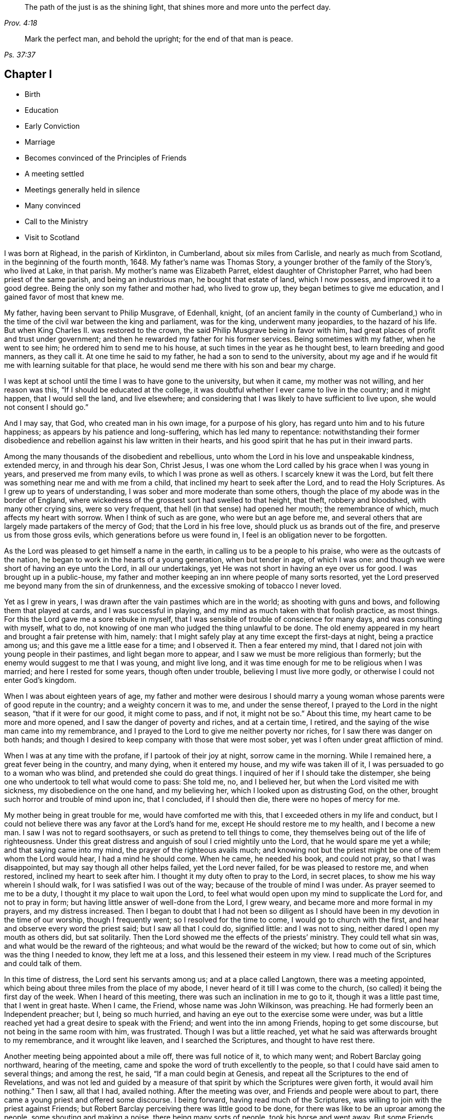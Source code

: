 [quote.epigraph, , Prov. 4:18]
____
The path of the just is as the shining light,
that shines more and more unto the perfect day.
____

[quote.epigraph, , Ps. 37:37]
____
Mark the perfect man, and behold the upright; for the end of that man is peace.
____

== Chapter I

[.chapter-synopsis]
* Birth
* Education
* Early Conviction
* Marriage
* Becomes convinced of the Principles of Friends
* A meeting settled
* Meetings generally held in silence
* Many convinced
* Call to the Ministry
* Visit to Scotland

I was born at Righead, in the parish of Kirklinton, in Cumberland,
about six miles from Carlisle, and nearly as much from Scotland,
in the beginning of the fourth month, 1648.
My father`'s name was Thomas Story, a younger brother of the family of the Story`'s,
who lived at Lake, in that parish.
My mother`'s name was Elizabeth Parret, eldest daughter of Christopher Parret,
who had been priest of the same parish, and being an industrious man,
he bought that estate of land, which I now possess, and improved it to a good degree.
Being the only son my father and mother had, who lived to grow up,
they began betimes to give me education, and I gained favor of most that knew me.

My father, having been servant to Philip Musgrave, of Edenhall, knight,
(of an ancient family in the county of Cumberland,) who
in the time of the civil war between the king and parliament,
was for the king, underwent many jeopardies, to the hazard of his life.
But when King Charles II. was restored to the crown,
the said Philip Musgrave being in favor with him,
had great places of profit and trust under government;
and then he rewarded my father for his former services.
Being sometimes with my father, when he went to see him;
he ordered him to send me to his house, at such times in the year as he thought best,
to learn breeding and good manners, as they call it.
At one time he said to my father, he had a son to send to the university,
about my age and if he would fit me with learning suitable for that place,
he would send me there with his son and bear my charge.

I was kept at school until the time I was to have gone to the university,
but when it came, my mother was not willing, and her reason was this,
"`If I should be educated at the college,
it was doubtful whether I ever came to live in the country; and it might happen,
that I would sell the land, and live elsewhere;
and considering that I was likely to have sufficient to live upon,
she would not consent I should go.`"

And I may say, that God, who created man in his own image, for a purpose of his glory,
has regard unto him and to his future happiness;
as appears by his patience and long-suffering, which has led many to repentance:
notwithstanding their former disobedience and rebellion
against his law written in their hearts,
and his good spirit that he has put in their inward parts.

Among the many thousands of the disobedient and rebellious,
unto whom the Lord in his love and unspeakable kindness, extended mercy,
in and through his dear Son, Christ Jesus,
I was one whom the Lord called by his grace when I was young in years,
and preserved me from many evils, to which I was prone as well as others.
I scarcely knew it was the Lord,
but felt there was something near me and with me from a child,
that inclined my heart to seek after the Lord, and to read the Holy Scriptures.
As I grew up to years of understanding, I was sober and more moderate than some others,
though the place of my abode was in the border of England,
where wickedness of the grossest sort had swelled to that height, that theft,
robbery and bloodshed, with many other crying sins, were so very frequent,
that hell (in that sense) had opened her mouth; the remembrance of which,
much affects my heart with sorrow.
When I think of such as are gone, who were but an age before me,
and several others that are largely made partakers of the mercy of God;
that the Lord in his free love, should pluck us as brands out of the fire,
and preserve us from those gross evils, which generations before us were found in,
I feel is an obligation never to be forgotten.

As the Lord was pleased to get himself a name in the earth,
in calling us to be a people to his praise, who were as the outcasts of the nation,
he began to work in the hearts of a young generation, when but tender in age,
of which I was one: and though we were short of having an eye unto the Lord,
in all our undertakings, yet He was not short in having an eye over us for good.
I was brought up in a public-house,
my father and mother keeping an inn where people of many sorts resorted,
yet the Lord preserved me beyond many from the sin of drunkenness,
and the excessive smoking of tobacco I never loved.

Yet as I grew in years, I was drawn after the vain pastimes which are in the world;
as shooting with guns and bows, and following them that played at cards,
and I was successful in playing, and my mind as much taken with that foolish practice,
as most things.
For this the Lord gave me a sore rebuke in myself,
that I was sensible of trouble of conscience for many days,
and was consulting with myself, what to do,
not knowing of one man who judged the thing unlawful to be done.
The old enemy appeared in my heart and brought a fair pretense with him, namely:
that I might safely play at any time except the first-days at night,
being a practice among us; and this gave me a little ease for a time;
and I observed it.
Then a fear entered my mind, that I dared not join with young people in their pastimes,
and light began more to appear, and I saw we must be more religious than formerly;
but the enemy would suggest to me that I was young, and might live long,
and it was time enough for me to be religious when I was married;
and here I rested for some years, though often under trouble,
believing I must live more godly, or otherwise I could not enter God`'s kingdom.

When I was about eighteen years of age,
my father and mother were desirous I should marry a young
woman whose parents were of good repute in the country;
and a weighty concern it was to me, and under the sense thereof,
I prayed to the Lord in the night season, "`that if it were for our good,
it might come to pass, and if not, it might not be so.`"
About this time, my heart came to be more and more opened,
and I saw the danger of poverty and riches, and at a certain time, I retired,
and the saying of the wise man came into my remembrance,
and I prayed to the Lord to give me neither poverty nor riches,
for I saw there was danger on both hands;
and though I desired to keep company with those that were most sober,
yet was I often under great affliction of mind.

When I was at any time with the profane, if I partook of their joy at night,
sorrow came in the morning.
While I remained here, a great fever being in the country, and many dying,
when it entered my house, and my wife was taken ill of it,
I was persuaded to go to a woman who was blind, and pretended she could do great things.
I inquired of her if I should take the distemper,
she being one who undertook to tell what would come to pass: She told me, no,
and I believed her, but when the Lord visited me with sickness,
my disobedience on the one hand, and my believing her,
which I looked upon as distrusting God, on the other,
brought such horror and trouble of mind upon inc, that I concluded, if I should then die,
there were no hopes of mercy for me.

My mother being in great trouble for me, would have comforted me with this,
that I exceeded others in my life and conduct,
but I could not believe there was any favor at the Lord`'s hand for me,
except He should restore me to my health, and I become a new man.
I saw I was not to regard soothsayers, or such as pretend to tell things to come,
they themselves being out of the life of righteousness.
Under this great distress and anguish of soul I cried mightily unto the Lord,
that he would spare me yet a while; and that saying came into my mind,
the prayer of the righteous avails much;
and knowing not but the priest might be one of them whom the Lord would hear,
I had a mind he should come.
When he came, he needed his book, and could not pray, so that I was disappointed,
but may say though all other helps failed, yet the Lord never failed,
for be was pleased to restore me, and when restored, inclined my heart to seek after him.
I thought it my duty often to pray to the Lord, in secret places,
to show me his way wherein I should walk, for I was satisfied I was out of the way;
because of the trouble of mind I was under.
As prayer seemed to me to be a duty, I thought it my place to wait upon the Lord,
to feel what would open upon my mind to supplicate the Lord for, and not to pray in form;
but having little answer of well-done from the Lord, I grew weary,
and became more and more formal in my prayers, and my distress increased.
Then I began to doubt that I had not been so diligent as
I should have been in my devotion in the time of our worship,
though I frequently went; so I resolved for the time to come,
I would go to church with the first, and hear and observe every word the priest said;
but I saw all that I could do, signified little: and I was not to sing,
neither dared I open my mouth as others did, but sat solitarily.
Then the Lord showed me the effects of the priests`'
ministry.
They could tell what sin was, and what would be the reward of the righteous;
and what would be the reward of the wicked; but how to come out of sin,
which was the thing I needed to know, they left me at a loss,
and this lessened their esteem in my view.
I read much of the Scriptures and could talk of them.

In this time of distress, the Lord sent his servants among us;
and at a place called Langtown, there was a meeting appointed,
which being about three miles from the place of my abode,
I never heard of it till I was come to the church,
(so called) it being the first day of the week.
When I heard of this meeting, there was such an inclination in me to go to it,
though it was a little past time, that I went in great haste.
When I came, the Friend, whose name was John Wilkinson, was preaching.
He had formerly been an Independent preacher; but I, being so much hurried,
and having an eye out to the exercise some were under,
was but a little reached yet had a great desire to speak with the Friend;
and went into the inn among Friends, hoping to get some discourse,
but not being in the same room with him, was frustrated.
Though I was but a little reached,
yet what he said was afterwards brought to my remembrance, and it wrought like leaven,
and I searched the Scriptures, and thought to have rest there.

Another meeting being appointed about a mile off, there was full notice of it,
to which many went; and Robert Barclay going northward, hearing of the meeting,
came and spoke the word of truth excellently to the people,
so that I could have said amen to several things; and among the rest, he said,
"`If a man could begin at Genesis,
and repeat all the Scriptures to the end of Revelations,
and was not led and guided by a measure of that spirit
by which the Scriptures were given forth,
it would avail him nothing.`"
Then I saw, all that I had, availed nothing.
After the meeting was over, and Friends and people were about to part,
there came a young priest and offered some discourse.
I being forward, having read much of the Scriptures,
was willing to join with the priest against Friends;
but Robert Barclay perceiving there was little good to be done,
for there was like to be an uproar among the people, some shouting and making a noise,
there being many sorts of people, took his horse and went away.
But some Friends perceiving I was forward in discourse, cast themselves in my way;
and another young priest that had been at the meeting, took part with me;
and in the hearing of many, we discoursed about many things.
I saw clearly that Friends were too hard for us, though I would not acknowledge it,
and I put on a resolution that I would never more dispute publicly with Friends.

Being come home, and under great exercise what to do,
I searched the Scriptures--read much,
and wanted to be informed concerning many things that Friends held.
In this time Friends appointed another meeting about a quarter of a mile from my abode,
and I had many serious thoughts what to do.
At last I resolved I would go to the meeting, and get near the public Friends,
and hear every word they said; and if I liked them well, I would invite them to my house,
on purpose to discourse with them privately about several things.

While I was under this resolution, one who had professed truth but had proved unfaithful,
coming to work at my house, we presently began to discourse about religion,
though I took little notice of him, because of his miscarriages;
but when he perceived I was dissatisfied with the priests and their doctrine,
he went away home, and brought me a little book written by Francis Howgill,
the title of which was "`Mystery, Babylon, the Mother of Harlots.`"
The reading of this, satisfied me much, and drew me nearer in my mind to Friends;
and I began to say to him
"`Do you think if I should invite your friends to my house, they would come with me?`"
He answered, "`If I did so, I would do well; and further added,
that they who gave but a cup of cold water in the name of a disciple,
should not lose their reward.`"
The meeting day came, and many people flocked to the meeting;
and I was diligent to hear the testimony of truth.

Thomas Carleton,
a man of a sweet countenance (as I remember) spoke concerning the
spirit of truth being come that convinces the world of sin,
and that this if taken heed unto, would lead out of all sin;
of which words I was heartily glad, for I said in myself,
"`I have felt that from a child which condemned me for sin;
and if this be sufficient to lead out of sin, it is what I have long wanted.`"
The meeting parted, and people going homeward, I went away serious;
and when gone about two hundred yards from the place where the meeting was held,
it suddenly came into my mind what I had been thinking of the week before.
I stood still to consider what to do; and began to reason that they were strangers to me,
and it was not safe to meddle with them.
I began to go homeward, and had gone but a little way, when I met a Friend whom I knew;
and he asked me about the meeting; and speaking of my satisfaction, I asked him,
if he thought the Friends,
(who were Thomas Carleton and Thomas Langhorn) would go home with me,
for the thing was pressing upon my mind.
Said he, "`Shall I tell them?`"
I said he might.
After he was gone, I began to reason, and was much afraid I had missed my way,
but thought I would stand still to see what they would do.

When they came near, a mighty dread seized upon me,
and I had much ado to abstain from shaking and trembling, that I abhorred myself.
But when the Friends came and took me by the hand,
and asked me if I was willing they should go with me, and I replied, I was,
my strength came to me again; and going home to my house,
the report spread abroad I was turned Quaker, and the Quakers gone to my house.
In a few hours, it being in the winter, and the nights about the longest,
many neighbors came to hear and see; and the house being pretty well filled,
Thomas Carleton and Thomas Langhorn advised me to speak to the people to sit down,
and we would have a meeting.
I did so, and we had a meeting; and afterward several of us, Christopher Taylor,
William Graham of Sikeside, and Francis Story, who was clerk and schoolmaster,
with some others, went to an upper room, and having written some queries, came down.
When the Friends perceived what we aimed at, Thomas Carleton,
being pretty quick and expert in answering questions, called for a Bible,
and did not so much argue with us, as endeavour to let us see what the Scripture said,
putting us gently by, for we were much for arguing: we parted pretty well satisfied.

Next morning the Friends going to Carlisle, Christopher Taylor and I went with them;
and we asked many things, which they answered to our satisfaction.
In our going along, a heavenly melodious song sounded through Thomas Langhorn,
and we were affected with it.
After we had parted, in our return home we said one to another,
"`If there be saints upon earth, those men are two of them.`"

Friends hearing of these things,
J+++.+++ Wilkinson appointed another meeting in two or three weeks after;
and coming to the place, it being a wet season,
Christopher Taylor was desired that it might be on his ground,
on a little hill called Meggs Hill,
(now Friends`' burying ground,) which he readily granted.
There was a very glorious meeting, and many were convinced.

That night Christopher Taylor invited John Wilkinson to his house; and he, his wife,
and his brother Andrew, all received the truth in the love of it, became worthy Friends,
and died in the faith.

After several meetings among us, and some were convinced,
we were advised to keep a meeting to wait upon the Lord,
though there were none to speak words;
so we agreed to have a meeting at my house in the year 1672.
Being but a few, we concluded to have it in an upper room of mine;
and when we sat down together,
I may say I was hard beset to keep my mind from running
here and there after the transitory things of this world;
and a great warfare I had for the greatest part of the meeting.
Yet near the conclusion, those vain thoughts vanished,
and the Lord was pleased to bring to my remembrance,
how that men who had great possessions in this world, had their day, and were gone;
and I saw clearly, in a little time that my day would soon pass over.
I was comforted in my spirit,
and my inward man renewed in a sense of the Lord`'s nearness; and being thus encouraged,
we kept to our silent meetings, and report went abroad that we had settled a meeting;
and several came and sat down among us.

When there was a public Friend, we mostly had the meeting without doors;
but when only ourselves, we still met in that upper room.
In about a quarter of a year, there was as many as thirty or upwards,
most of them of good repute and conduct:
then we agreed to settle the meeting at four Friends`' houses, and go by turns;
and abundance were convinced, that stood at a distance to see what would become of us.
For the enemy began to rage and persecution to arise;
and because we could not pay tithes, or put into the priests`' mouths,
there was war prepared against us; and a hot time of persecution there was.
Gilbert Atkinson, who had been of repute formerly,
but giving way to temptation and immorality, afterwards became an informer,
made spoil of Friends`' goods, especially Christopher Taylor`'s; and not only so,
but was instrumental to cast Friends into prison.
At this time he was much exalted, and many were ready to think we should be ruined.
Many eyes were over us, some for evil, and some for good.

This informer was so hot,
that nothing would serve him but for Friends to be wholly ruined.
And though he was one that had been afraid to go to Carlisle,
lest his body should be arrested for debt;
yet now he looked upon himself to be so much the king`'s servant,
that he might go any where; and boastingly appearing at the sessions at Carlisle,
lest Friends should get their liberty,
said to the neighbors who were come upon Friends`' account,
that it should be either his day, or the Quakers`', forever.
And when he had thus spoken, the sheriff called for him;
he supposed it had been to prosecute Friends,
but it proved that himself was arrested on a judgment for debt, and was sent to prison.
After awhile Friends were released; but he remained for many years,
and was much afflicted other ways, as well as with poverty and need;
because of which Friends often relieved him, till he died in prison at last.

Here the church was at rest for a time,
and they that had stood at a distance for seven or eight years, came and joined with us.
There were some who thought they might live so as to find acceptance with the Lord,
and not come under the scornful name of Quaker but many came to see at last,
that nothing would do short of confessing Christ Jesus before men;
and all things wrought together for good to them that loved God.
When they that had stood at a distance for years,
thinking to have lived such a life that they might have been equal with us,
saw our innocency and how the Lord had preserved us,
many of them came and joined with us; and among the rest, John Scott of Highberries,
who had been convinced for seven or eight years,
and his life and conduct had so preached among his neighbors,
that many were ready to say "`If John Scott cannot be saved unless he become a Quaker,
what must become of us?`"
Many relations and neighbors followed him, and became honest Friends,
and he himself a pillar in the church.
The Lord`'s lovingkindness continued in sending his servants and handmaids among us,
building us up in the most holy faith, and to the convincing of others.
As our love to the Lord increased,
so our care increased in keeping to our silent meetings.
Glorious and heavenly times we had, when no words were expressed.

Some years after our convincement,
being met in the house of Christopher Taylor to wait upon the Lord,
his power and presence in a wonderful manner overshadowed us in our sitting together;
and there was much brokenness and tenderness on the spirits of Friends,
which spread over the whole meeting, except three or four persons who sat dry,
and they proved not well.
I being near the door, saw many in the room filled,
before the power of the Lord reached me: yet the Lord, in his free love and mercy,
was pleased to give me such a share among my brethren,
that my heart is always glad when I remember that season of God`'s love,
though now upwards of twenty years ago.
And though we were at times plentifully fed with that bread which came down from heaven,
and sat together at the Lord`'s table,
where the wing of his power was known to overshadow us;
yet at other times the Lord tried us with want;
and at a certain time it entered my mind as a weighty
consideration why it should be thus,
we being the same people, and sometimes had very good and comfortable meetings,
and were sometimes very dry and barren in our meeting together.
As I was thus concerned in my mind, it opened to me,
that there should be seed-time and harvest, summer and winter, unto the end of the world.
So I saw clearly there were times to abound, and times to suffer need;
and I desired to rest satisfied in the will of God.
As we sojourned here, desiring nothing more than to follow the Lord fully,
he not only led us out of the gross evils which are in the world,
but out of the customs and fashions that are evil.
So that we were singled out from the world in everything we saw to be needless and superfluous:
and the fame of truth spread, and our meetings were large,
and the exercise of the faithful was to draw nearer and nearer to the Lord.
And when a little child`'s state was witnessed in
our meeting together to wait upon the Lord,
having the mind retired for a considerable time until the Lord
was pleased to appear and fill our hearts with life and power,
it made some of us to say, a little child`'s state is a good state,
and we greatly desired to remain here, where the glory of the Lord filled the temple.
This made us beautiful,
though we were not come so far as to have a word given us
to speak unto others by way of testimony publicly;
and though it was the desire of some to have remained here, yet the Lord,
in his own time, gave them to experience, that the Gospel, which is the power of God,
is not received but by the revelation of Jesus Christ:
neither is this Gospel to be preached in the will of man, or in man`'s time,
but in the Lord`'s time.
And though it is written, "`Quench not the Spirit,
despise not prophesyings;`" yet many have been unwilling to speak the word of the Lord,
though it has burned as a fire in their bones,
and they have been filled with it as a bottle with new wine,
lest they should offend the Lord, or burden his seed in the hearts of his people.
This has made some say, "`Lord,
let me never speak a word in a meeting while I live in this world,
rather than I should speak that which might offend.`"
And though some may have been too backward for a time,
and there may have been a sense of trouble for it, and judgment from the Lord,
yet it being in a godly fear and awe, lest it might prove an untimely birth,
the Lord has been merciful unto such,
and has again and again appeared and not only brought
to the birth but enabled to bring forth:
and as the work is his, the praise and glory belong to his great name.
In the Lord`'s time, to us that had been under the region and shadow of death,
light sprang up; and our mouths were opened, and tongues loosed,
to speak well of the Lord.
The Lord raised up planters and waterers,
and made several as useful instruments for carrying on his great work in the earth.

After I was convinced, and had joined myself to Friends,
as I received the truth in the love of it, my love greatly increased to the Lord,
and to his people: I was diligent in going to meeting at home,
and of^en had a desire in my mind to no to other meetings and sit among Friends in silence;
and many times was sweetly refreshed, and returned in peace.

About four or five years after my convincement,
I had it in my mind to go to several meetings in our county;
and the first I went to was Wigton, their week-day meeting being on the fourth-day;
and sitting down in true silence with my mind stayed upon the Lord,
those words sprang livingly in me,
"`The year of the jubilee is now come;`" and they operated in me to that degree,
that I had much ado to contain;
but being fearful to open my mouth in the assemblies of the Lord`'s people,
I reasoned till the life and power withdrew; and though the words remained,
I saw I could do nothing, having quenched the spirit: judgment seized upon me,
and I was under trouble and exercise for my disobedience.
Being inclinable in my mind to go to the other meetings,
I greatly feared what I should do if the Lord appeared again as he had done,
for to give up to speak a word in the meetings of
the Lord`'s people was a thing very weighty to me;
and to undergo his judgments as I had done, was very heavy;
and therefore I desired in my mind, the Lord might not appear to me in that manner.
To the next meeting I went, and was still and quiet, and pretty easy in my mind;
and on the sixth-day we had a meeting for business for our county,
and I was glad to see Friends.

On seventh-day I went to the Holm, to be at their meeting on the first-day;
and as I went, I desired the Lord might not appear as he had done,
for I much dreaded the Lord`'s appearance.
When I came, the Lord withdrew, and left me to myself; and I was so poor and weak,
I could scarce forbear falling asleep,
though I had known so much of the Lord`'s goodness to my soul for many weeks,
and some years, that if I had been sleepy when I came into a meeting,
through the Lord`'s help, sleep would have vanished.
This proved such a surprise to me, that I said within myself, I will go home,
and mourn out my day.
The Lord, who knew the intent of the heart, saw what was the cause of my backwardness,
which was lest my ministry should not be as ripe fruit; and I often desired of the Lord,
that I might never speak a word in that way while I lived,
rather than I should speak that which might burden his seed in the hearts of his people.
I remained for several weeks under great exercise of mind,
lest I should be forward and miss my way,
and bring trouble upon myself In this time the Lord
often filled my soul with life and power,
and gave me his word; but through fear, I fell short in publishing it, because of which,
I was often under judgment; and then thought, if the Lord would but appear again,
I would give up.
But time after time, though the Lord did appear, I fell short and quenched the spirit.
An ancient solid Friend perceived it, and spoke to me to give up.
And at last, being in a week-day meeting at John Ivison`'s in Jerrish town,
I was filled to that degree with life and power, that I could not contain,
but spoke forth these words as they sprang in me, "`that they that sat in darkness,
had seen a great light; and they that were under the region and shadow of death,
to them light is sprung up: glory to God forever.`"
And as I thus gave up to answer what the Lord required of me,
I had abundance of peace in my own mind, and cause of rejoicing.
This was in the beginning of the winter, in the year 1677.

I remained at home until the spring;
having had something in my mind for some time to visit Friends in Scotland,
if any Friend was going who needed a companion.
In the second month following, a Friend from Yorkshire, whose name was Edmund Winn,
going for Scotland, needed a companion.
I made ready, and went along with him.
The first meeting we had in that nation was at Allassudin, where Walter Scott lived,
who had been early convinced, and suffered for truth: and being a man of an estate,
the meeting w^as kept in his house.
But when we came,
he refused to have the meeting in his own house or to go to it
when it was held in another Friend`'s house in the town,
alleging that meetings were but a form and every man might
worship God as well in his own house as in a meeting;
and so withdrew himself.
Both he, and several of his children that were once hopeful, forsook truth and Friends,
and the meeting was lost afterwards.

We visited Friends till we came to Aberdeen,
where we found the greatest part of men Friends in prison,
and had been for near two years; among the rest our friend Patrick Livingstone,
whose habitation at that time was in England.
Being come there to visit Friends, the magistrates of that town were so severe,
that what men Friends they found at the meeting they put in prison:
and though they had set them at liberty several times,
yet finding them in the meeting again, they committed them to prison,
where Patrick Livingstone continued, with several others,
until their persecutors were wearied, and let them have their liberty.
We being there about that time, and having grown weary, they took no notice of us.
And though by this time I had received some little strength,
that I could (but not without fear) speak a few words in a meeting,
when I believed I had them rightly given me in the life and power of Truth;
yet it had never been required of me to supplicate the Lord in public;
and this looked to me a more weighty matter to do,
than to speak a few words in a meeting.
Being in a meeting at Aberdeen, it was upon me to pray unto the Lord,
and I was hardly beset in my mind how to give up;
and another Friend kneeling down to pray, made way for me to follow, and I was easy.
